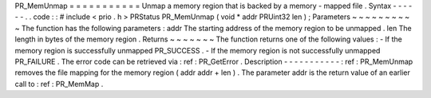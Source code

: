 PR_MemUnmap
=
=
=
=
=
=
=
=
=
=
=
Unmap
a
memory
region
that
is
backed
by
a
memory
-
mapped
file
.
Syntax
-
-
-
-
-
-
.
.
code
:
:
#
include
<
prio
.
h
>
PRStatus
PR_MemUnmap
(
void
*
addr
PRUint32
len
)
;
Parameters
~
~
~
~
~
~
~
~
~
~
The
function
has
the
following
parameters
:
addr
The
starting
address
of
the
memory
region
to
be
unmapped
.
len
The
length
in
bytes
of
the
memory
region
.
Returns
~
~
~
~
~
~
~
The
function
returns
one
of
the
following
values
:
-
If
the
memory
region
is
successfully
unmapped
PR_SUCCESS
.
-
If
the
memory
region
is
not
successfully
unmapped
PR_FAILURE
.
The
error
code
can
be
retrieved
via
:
ref
:
PR_GetError
.
Description
-
-
-
-
-
-
-
-
-
-
-
:
ref
:
PR_MemUnmap
removes
the
file
mapping
for
the
memory
region
(
addr
addr
+
len
)
.
The
parameter
addr
is
the
return
value
of
an
earlier
call
to
:
ref
:
PR_MemMap
.
